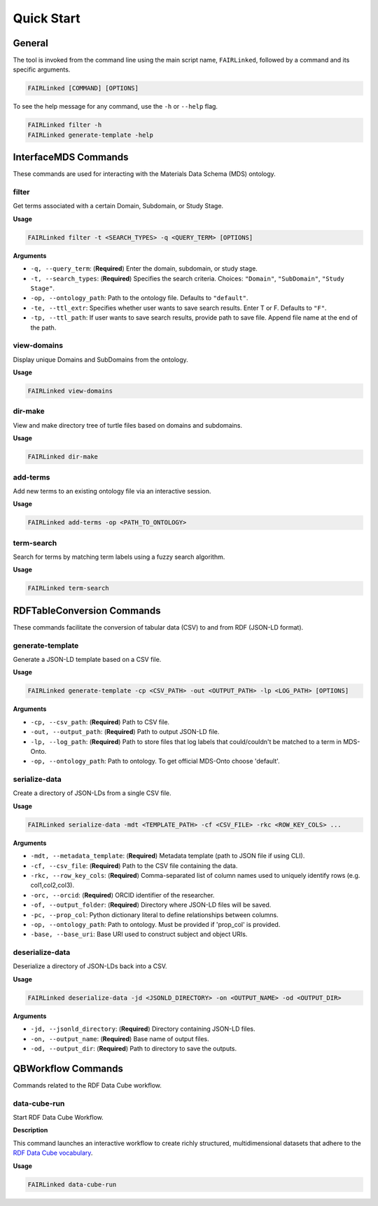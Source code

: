 ===========
Quick Start
===========

General
=======
The tool is invoked from the command line using the main script name, ``FAIRLinked``, followed by a command and its specific arguments.

.. code-block:: bash

   FAIRLinked [COMMAND] [OPTIONS]

To see the help message for any command, use the ``-h`` or ``--help`` flag.

.. code-block:: bash

   FAIRLinked filter -h
   FAIRLinked generate-template -help

InterfaceMDS Commands
=====================
These commands are used for interacting with the Materials Data Schema (MDS) ontology.

filter
------
Get terms associated with a certain Domain, Subdomain, or Study Stage.

**Usage**

.. code-block:: bash

   FAIRLinked filter -t <SEARCH_TYPES> -q <QUERY_TERM> [OPTIONS]

**Arguments**

* ``-q, --query_term``: (**Required**) Enter the domain, subdomain, or study stage.
* ``-t, --search_types``: (**Required**) Specifies the search criteria. Choices: ``"Domain"``, ``"SubDomain"``, ``"Study Stage"``.
* ``-op, --ontology_path``: Path to the ontology file. Defaults to ``"default"``.
* ``-te, --ttl_extr``: Specifies whether user wants to save search results. Enter T or F. Defaults to ``"F"``.
* ``-tp, --ttl_path``: If user wants to save search results, provide path to save file. Append file name at the end of the path.

view-domains
------------
Display unique Domains and SubDomains from the ontology.

**Usage**

.. code-block:: bash

   FAIRLinked view-domains

dir-make
-------
View and make directory tree of turtle files based on domains and subdomains.

**Usage**

.. code-block:: bash

   FAIRLinked dir-make

add-terms
---------
Add new terms to an existing ontology file via an interactive session.

**Usage**

.. code-block:: bash

   FAIRLinked add-terms -op <PATH_TO_ONTOLOGY>

term-search
----------
Search for terms by matching term labels using a fuzzy search algorithm.

**Usage**

.. code-block:: bash

   FAIRLinked term-search

RDFTableConversion Commands
===========================
These commands facilitate the conversion of tabular data (CSV) to and from RDF (JSON-LD format).

generate-template
-----------------
Generate a JSON-LD template based on a CSV file.

**Usage**

.. code-block:: bash

   FAIRLinked generate-template -cp <CSV_PATH> -out <OUTPUT_PATH> -lp <LOG_PATH> [OPTIONS]

**Arguments**

* ``-cp, --csv_path``: (**Required**) Path to CSV file.
* ``-out, --output_path``: (**Required**) Path to output JSON-LD file.
* ``-lp, --log_path``: (**Required**) Path to store files that log labels that could/couldn't be matched to a term in MDS-Onto.
* ``-op, --ontology_path``: Path to ontology. To get official MDS-Onto choose 'default'.

serialize-data
---------------
Create a directory of JSON-LDs from a single CSV file.

**Usage**

.. code-block:: bash

   FAIRLinked serialize-data -mdt <TEMPLATE_PATH> -cf <CSV_FILE> -rkc <ROW_KEY_COLS> ...

**Arguments**

* ``-mdt, --metadata_template``: (**Required**) Metadata template (path to JSON file if using CLI).
* ``-cf, --csv_file``: (**Required**) Path to the CSV file containing the data.
* ``-rkc, --row_key_cols``: (**Required**) Comma-separated list of column names used to uniquely identify rows (e.g. col1,col2,col3).
* ``-orc, --orcid``: (**Required**) ORCID identifier of the researcher.
* ``-of, --output_folder``: (**Required**) Directory where JSON-LD files will be saved.
* ``-pc, --prop_col``: Python dictionary literal to define relationships between columns.
* ``-op, --ontology_path``: Path to ontology. Must be provided if 'prop_col' is provided.
* ``-base, --base_uri``: Base URI used to construct subject and object URIs.

deserialize-data
----------------
Deserialize a directory of JSON-LDs back into a CSV.

**Usage**

.. code-block:: bash

   FAIRLinked deserialize-data -jd <JSONLD_DIRECTORY> -on <OUTPUT_NAME> -od <OUTPUT_DIR>

**Arguments**

* ``-jd, --jsonld_directory``: (**Required**) Directory containing JSON-LD files.
* ``-on, --output_name``: (**Required**) Base name of output files.
* ``-od, --output_dir``: (**Required**) Path to directory to save the outputs.

QBWorkflow Commands
=====================
Commands related to the RDF Data Cube workflow.

data-cube-run
-------------
Start RDF Data Cube Workflow.

**Description**

This command launches an interactive workflow to create richly structured, multidimensional datasets that adhere to the `RDF Data Cube vocabulary <https://www.w3.org/TR/vocab-data-cube/>`_.

**Usage**

.. code-block:: bash

   FAIRLinked data-cube-run








